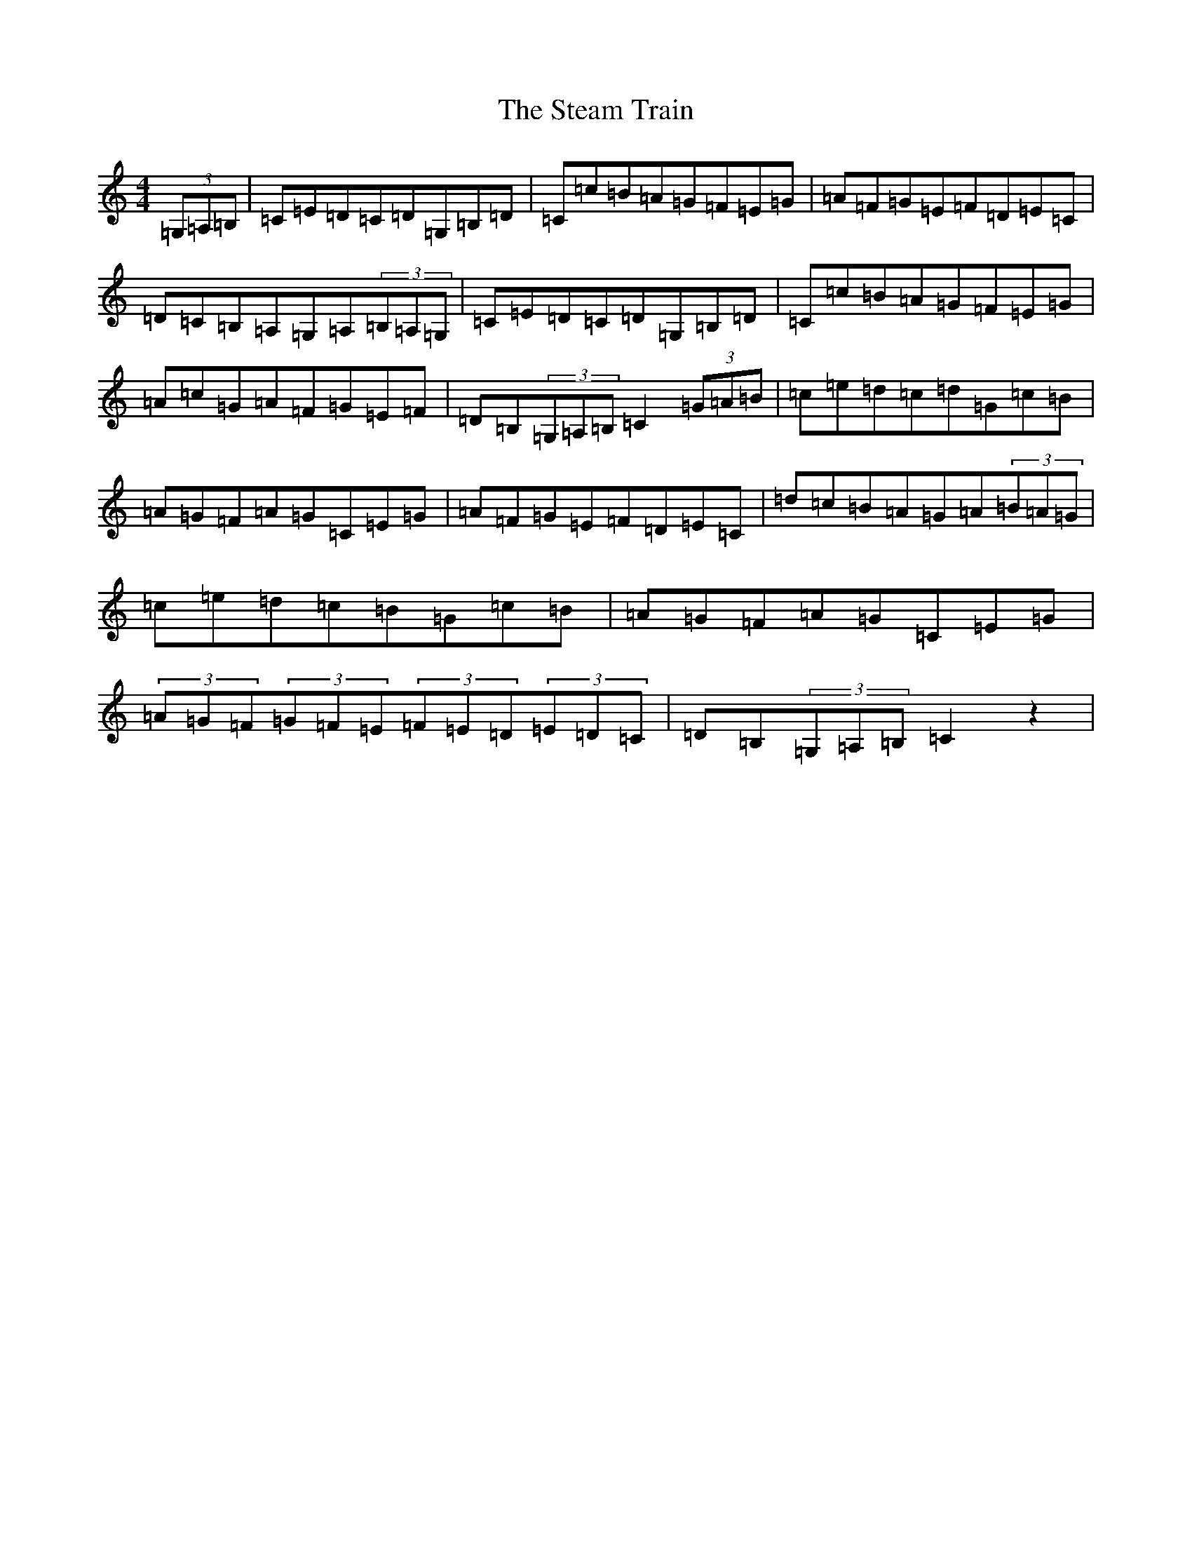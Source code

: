 X: 20206
T: Steam Train, The
S: https://thesession.org/tunes/6066#setting6066
Z: G Major
R: hornpipe
M: 4/4
L: 1/8
K: C Major
(3=G,=A,=B,|=C=E=D=C=D=G,=B,=D|=C=c=B=A=G=F=E=G|=A=F=G=E=F=D=E=C|=D=C=B,=A,=G,=A,(3=B,=A,=G,|=C=E=D=C=D=G,=B,=D|=C=c=B=A=G=F=E=G|=A=c=G=A=F=G=E=F|=D=B,(3=G,=A,=B,=C2(3=G=A=B|=c=e=d=c=d=G=c=B|=A=G=F=A=G=C=E=G|=A=F=G=E=F=D=E=C|=d=c=B=A=G=A(3=B=A=G|=c=e=d=c=B=G=c=B|=A=G=F=A=G=C=E=G|(3=A=G=F(3=G=F=E(3=F=E=D(3=E=D=C|=D=B,(3=G,=A,=B,=C2z2|